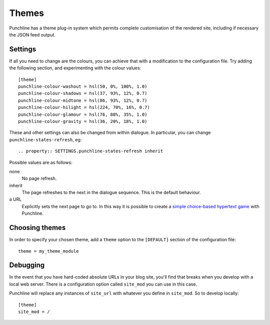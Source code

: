 Themes
::::::

Punchline has a theme plug-in system which permits complete customisation of the rendered site, including if
necessary the JSON feed output.

.. todo:: The interface is still in development, and is not documented just now.

    In the meantime, for rebranding and layout changes,
    please edit the local copy of **punchline.css** after your site is rendered in the default theme.

Settings
========

If all you need to change are the colours, you can achieve that with a modification to the configuration file.
Try adding the following section, and experimenting with the colour values::

    [theme]
    punchline-colour-washout = hsl(50, 0%, 100%, 1.0)
    punchline-colour-shadows = hsl(37, 93%, 12%, 0.7)
    punchline-colour-midtone = hsl(86, 93%, 12%, 0.7)
    punchline-colour-hilight = hsl(224, 70%, 16%, 0.7)
    punchline-colour-glamour = hsl(76, 80%, 35%, 1.0)
    punchline-colour-gravity = hsl(36, 20%, 18%, 1.0)

These and other settings can also be changed from within dialogue.
In particular, you can change ``punchline-states-refresh``, eg::

    .. property:: SETTINGS.punchline-states-refresh inherit

Possible values are as follows:

none
    No page refresh.
inherit
    The page refreshes to the next in the dialogue sequence. This is the default behaviour.
a URL
    Explicitly sets the next page to go to. In this way it is possible to create a
    `simple choice-based hypertext game`_ with Punchline.

Choosing themes
===============

In order to specify your chosen theme, add a ``theme`` option to the ``[DEFAULT]`` section of the
configuration file::

    theme = my_theme_module

Debugging
=========

In the event that you have hard-coded absolute URLs in your blog site, you'll find that breaks when you
develop with a local web server. There is a configuration option called ``site_mod`` you can use in this case.

Punchline will replace any instances of ``site_url`` with whatever you define in ``site_mod``. So to develop
locally::

    [theme]
    site_mod = /

.. _simple choice-based hypertext game: https://github.com/tundish/inimitable
